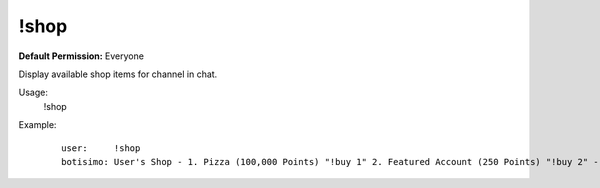 !shop
=====

**Default Permission:** Everyone

Display available shop items for channel in chat.

Usage:
    !shop

Example:
    ::

        user:     !shop
        botisimo: User's Shop - 1. Pizza (100,000 Points) "!buy 1" 2. Featured Account (250 Points) "!buy 2" - more at https://botisimo.com/u/user/shop
